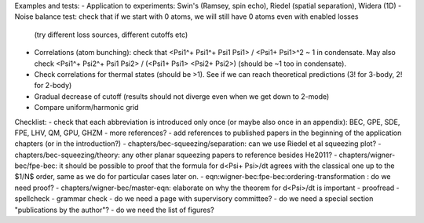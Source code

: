 Examples and tests:
- Application to experiments: Swin's (Ramsey, spin echo), Riedel (spatial separation), Widera (1D)
- Noise balance test: check that if we start with 0 atoms, we will still have 0 atoms even with enabled losses
  (try different loss sources, different cutoffs etc)
- Correlations (atom bunching): check that <Psi1^+ Psi1^+ Psi1 Psi1> / <Psi1+ Psi1>^2 ~ 1 in condensate.
  May also check <Psi1^+ Psi2^+ Psi1 Psi2> / (<Psi1+ Psi1> <Psi2+ Psi2>) (should be ~1 too in condensate).
- Check correlations for thermal states (should be >1). See if we can reach theoretical predictions (3! for 3-body, 2! for 2-body)
- Gradual decrease of cutoff (results should not diverge even when we get down to 2-mode)
- Compare uniform/harmonic grid


Checklist:
- check that each abbreviation is introduced only once (or maybe also once in an appendix): BEC, GPE, SDE, FPE, LHV, QM, GPU, GHZM
- more references?
- add references to published papers in the beginning of the application chapters (or in the introduction?)
- chapters/bec-squeezing/separation: can we use Riedel et al squeezing plot?
- chapters/bec-squeezing/theory: any other planar squeezing papers to reference besides He2011?
- chapters/wigner-bec/fpe-bec: it should be possible to proof that the formula for d<Psi+ Psi>/dt agrees with the classical one up to the $1/N$ order, same as we do for particular cases later on.
- eqn:wigner-bec:fpe-bec:ordering-transformation : do we need proof?
- chapters/wigner-bec/master-eqn: elaborate on why the theorem for d<Psi>/dt is important
- proofread
- spellcheck
- grammar check
- do we need a page with supervisory committee?
- do we need a special section "publications by the author"?
- do we need the list of figures?
